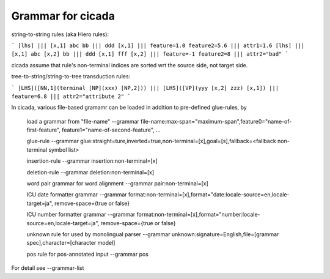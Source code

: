 Grammar for cicada
==================

string-to-string rules (aka Hiero rules):

```
[lhs] ||| [x,1] abc bb ||| ddd [x,1] ||| feature=1.0 feature2=5.6 ||| attr1=1.6
[lhs] ||| [x,1] abc [x,2] bb ||| ddd [x,1] fff [x,2] ||| feature=-1 feature2=8 ||| attr2="bad"
```

cicada assume that rule's non-terminal indices are sorted wrt the source side, not target side.

tree-to-string/string-to-tree transduction rules:

```
[LHS]([NN,1](terminal [NP](xxx) [NP,2])) ||| [LHS]([VP](yyy [x,2] zzz) [x,1]) ||| feature=6.8 ||| attr2="attribute 2"
```

In cicada, various file-based gramamr can be loaded in addition to pre-defined glue-rules, by
   
	load a grammar from "file-name"
	--grammar file-name:max-span="maximum-span",feature0="name-of-first-feature", feature1="name-of-second-feature", ...

	glue-rule
	--grammar glue:straight=ture,inverted=true,non-terminal=[x],goal=[s],fallback=<fallback non-terminal symbol list>
	
	insertion-rule
	--grammar insertion:non-terminal=[x]

	deletion-rule
	--grammar deletion:non-terminal=[x]
		
	word pair grammar for word alignment
	--grammar pair:non-terminal=[x]
	
	ICU date formatter grammar
	--grammar format:non-terminal=[x],format="date:locale-source=en,locale-target=ja", remove-space={true or false}
	
	ICU number formatter grammar
	--grammar format:non-terminal=[x],format="number:locale-source=en,locale-target=ja", remove-space={true or false}

	unknown rule for used by monolingual parser
	--grammar unknown:signature=English,file=[grammar spec],character=[character model]

	pos rule for pos-annotated input
	--grammar pos

For detail see --grammar-list

